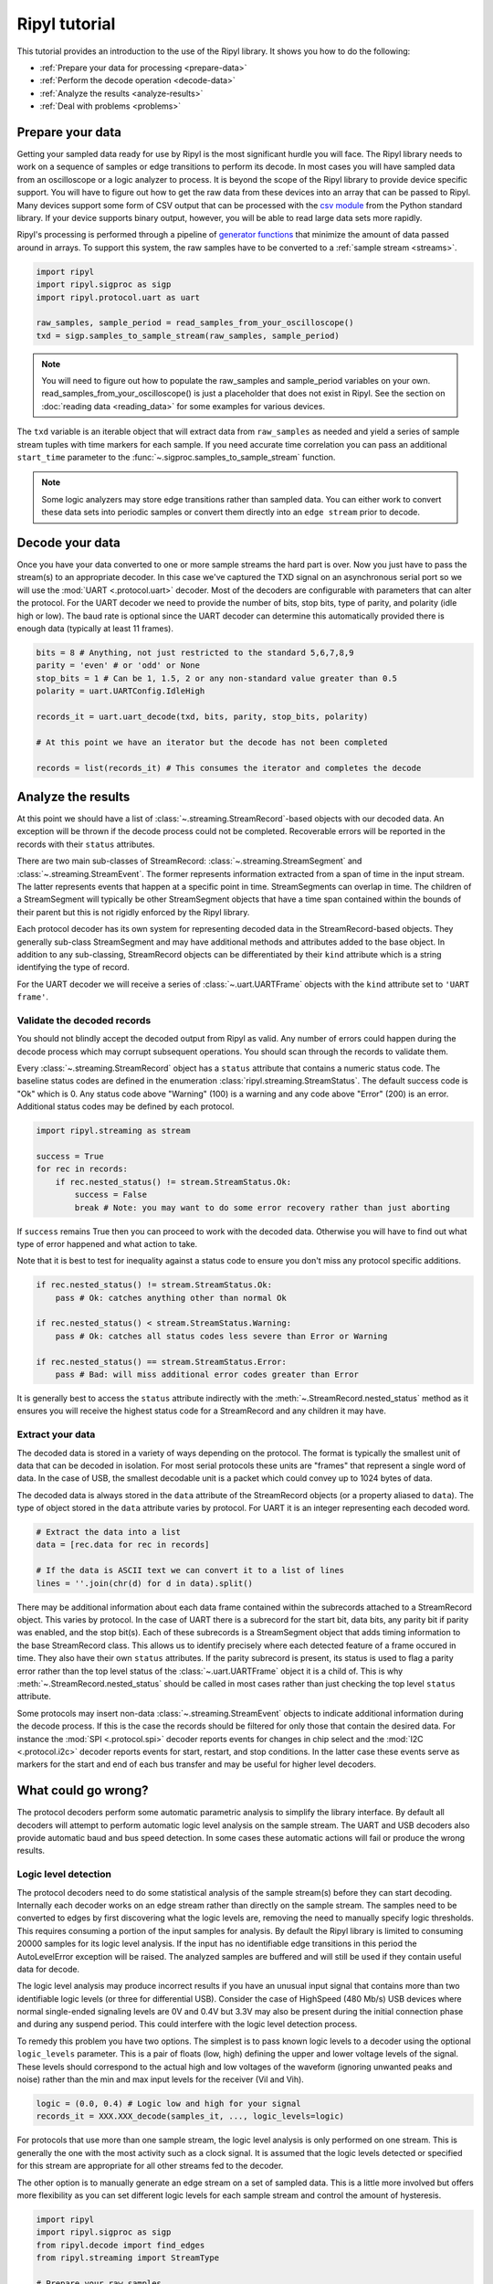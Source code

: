 ==============
Ripyl tutorial
==============

This tutorial provides an introduction to the use of the Ripyl library. It shows you how to do the following:

* :ref:`Prepare your data for processing <prepare-data>`
* :ref:`Perform the decode operation <decode-data>`
* :ref:`Analyze the results <analyze-results>`
* :ref:`Deal with problems <problems>`


.. _prepare-data:

Prepare your data
-----------------

Getting your sampled data ready for use by Ripyl is the most significant hurdle you will face. The Ripyl library needs to work on a sequence of samples or edge transitions to perform its decode. In most cases you will have sampled data from an oscilloscope or a logic analyzer to process. It is beyond the scope of the Ripyl library to provide device specific support. You will have to figure out how to get the raw data from these devices into an array that can be passed to Ripyl. Many devices support some form of CSV output that can be processed with the `csv module <http://docs.python.org/2/library/csv.html>`_ from the Python standard library. If your device supports binary output, however, you will be able to read large data sets more rapidly.

Ripyl's processing is performed through a pipeline of `generator functions <http://docs.python.org/2/tutorial/classes.html#generators>`_ that minimize the amount of data passed around in arrays. To support this system, the raw samples have to be converted to a :ref:`sample stream <streams>`.

.. code-block:: python

    import ripyl
    import ripyl.sigproc as sigp
    import ripyl.protocol.uart as uart
    
    raw_samples, sample_period = read_samples_from_your_oscilloscope()
    txd = sigp.samples_to_sample_stream(raw_samples, sample_period)

.. note::
    You will need to figure out how to populate the raw_samples and sample_period variables on your own. read_samples_from_your_oscilloscope() is just a placeholder that does not exist in Ripyl. See the section on :doc:`reading data <reading_data>` for some examples for various devices.
    
The ``txd`` variable is an iterable object that will extract data from ``raw_samples`` as needed and yield a series of sample stream tuples with time markers for each sample. If you need accurate time correlation you can pass an additional ``start_time`` parameter to the :func:`~.sigproc.samples_to_sample_stream` function.

.. note::

    Some logic analyzers may store edge transitions rather than sampled data. You can either work to convert these data sets into periodic samples or convert them directly into an ``edge stream`` prior to decode.

.. _decode-data:

Decode your data
----------------

Once you have your data converted to one or more sample streams the hard part is over. Now you just have to pass the stream(s) to an appropriate decoder. In this case we've captured the TXD signal on an asynchronous serial port so we will use the :mod:`UART <.protocol.uart>` decoder. Most of the decoders are configurable with parameters that can alter the protocol. For the UART decoder we need to provide the number of bits, stop bits, type of parity, and polarity (idle high or low). The baud rate is optional since the UART decoder can determine this automatically provided there is enough data (typically at least 11 frames).

.. code-block:: python

    bits = 8 # Anything, not just restricted to the standard 5,6,7,8,9
    parity = 'even' # or 'odd' or None
    stop_bits = 1 # Can be 1, 1.5, 2 or any non-standard value greater than 0.5
    polarity = uart.UARTConfig.IdleHigh
    
    records_it = uart.uart_decode(txd, bits, parity, stop_bits, polarity)
    
    # At this point we have an iterator but the decode has not been completed
    
    records = list(records_it) # This consumes the iterator and completes the decode
    
.. _analyze-results:

Analyze the results
-------------------

At this point we should have a list of :class:`~.streaming.StreamRecord`-based objects with our decoded data. An exception will be thrown if the decode process could not be completed. Recoverable errors will be reported in the records with their ``status`` attributes.

There are two main sub-classes of StreamRecord: :class:`~.streaming.StreamSegment` and :class:`~.streaming.StreamEvent`. The former represents information extracted from a span of time in the input stream. The latter represents events that happen at a specific point in time. StreamSegments can overlap in time. The children of a StreamSegment will typically be other StreamSegment objects that have a time span contained within the bounds of their parent but this is not rigidly enforced by the Ripyl library.

Each protocol decoder has its own system for representing decoded data in the StreamRecord-based objects. They generally sub-class StreamSegment and may have additional methods and attributes added to the base object. In addition to any sub-classing, StreamRecord objects can be differentiated by their ``kind`` attribute which is a string identifying the type of record.

For the UART decoder we will receive a series of :class:`~.uart.UARTFrame` objects with the ``kind`` attribute set to ``'UART frame'``.

Validate the decoded records
~~~~~~~~~~~~~~~~~~~~~~~~~~~~

You should not blindly accept the decoded output from Ripyl as valid. Any number of errors could happen during the decode process which may corrupt subsequent operations. You should scan through the records to validate them.

Every :class:`~.streaming.StreamRecord` object has a ``status`` attribute that contains a numeric status code. The baseline status codes are defined in the enumeration :class:`ripyl.streaming.StreamStatus`. The default success code is "Ok" which is 0. Any status code above "Warning" (100) is a warning and any code above "Error" (200) is an error. Additional status codes may be defined by each protocol.

.. code-block:: python

    import ripyl.streaming as stream

    success = True
    for rec in records:
        if rec.nested_status() != stream.StreamStatus.Ok:
            success = False
            break # Note: you may want to do some error recovery rather than just aborting

            
If ``success`` remains True then you can proceed to work with the decoded data. Otherwise you will have to find out what type of error happened and what action to take.

Note that it is best to test for inequality against a status code to ensure you don't miss any protocol specific additions.

.. code-block:: python

    if rec.nested_status() != stream.StreamStatus.Ok:
        pass # Ok: catches anything other than normal Ok

    if rec.nested_status() < stream.StreamStatus.Warning:
        pass # Ok: catches all status codes less severe than Error or Warning

    if rec.nested_status() == stream.StreamStatus.Error:
        pass # Bad: will miss additional error codes greater than Error

It is generally best to access the ``status`` attribute indirectly with the :meth:`~.StreamRecord.nested_status` method as it ensures you will receive the highest status code for a StreamRecord and any children it may have.

Extract your data
~~~~~~~~~~~~~~~~~

The decoded data is stored in a variety of ways depending on the protocol. The format is typically the smallest unit of data that can be decoded in isolation. For most serial protocols these units are "frames" that represent a single word of data. In the case of USB, the smallest decodable unit is a packet which could convey up to 1024 bytes of data.

The decoded data is always stored in the ``data`` attribute of the StreamRecord objects (or a property aliased to ``data``). The type of object stored in the ``data`` attribute varies by protocol. For UART it is an integer representing each decoded word.

.. code-block:: python

    # Extract the data into a list
    data = [rec.data for rec in records]
    
    # If the data is ASCII text we can convert it to a list of lines
    lines = ''.join(chr(d) for d in data).split()

There may be additional information about each data frame contained within the subrecords attached to a StreamRecord object. This varies by protocol. In the case of UART there is a subrecord for the start bit, data bits, any parity bit if parity was enabled, and the stop bit(s). Each of these subrecords is a StreamSegment object that adds timing information to the base StreamRecord class. This allows us to identify precisely where each detected feature of a frame occured in time. They also have their own ``status`` attributes. If the parity subrecord is present, its status is used to flag a parity error rather than the top level status of the :class:`~.uart.UARTFrame` object it is a child of. This is why :meth:`~.StreamRecord.nested_status` should be called in most cases rather than just checking the top level ``status`` attribute.

Some protocols may insert non-data :class:`~.streaming.StreamEvent` objects to indicate additional information during the decode process. If this is the case the records should be filtered for only those that contain the desired data. For instance the :mod:`SPI <.protocol.spi>` decoder reports events for changes in chip select and the :mod:`I2C <.protocol.i2c>` decoder reports events for start, restart, and stop conditions. In the latter case these events serve as markers for the start and end of each bus transfer and may be useful for higher level decoders.

.. _problems:

What could go wrong?
--------------------

The protocol decoders perform some automatic parametric analysis to simplify the library interface. By default all decoders will attempt to perform automatic logic level analysis on the sample stream. The UART and USB decoders also provide automatic baud and bus speed detection. In some cases these automatic actions will fail or produce the wrong results.

Logic level detection
~~~~~~~~~~~~~~~~~~~~~

The protocol decoders need to do some statistical analysis of the sample stream(s) before they can start decoding. Internally each decoder works on an edge stream rather than directly on the sample stream. The samples need to be converted to edges by first discovering what the logic levels are, removing the need to manually specify logic thresholds. This requires consuming a portion of the input samples for analysis. By default the Ripyl library is limited to consuming 20000 samples for its logic level analysis. If the input has no identifiable edge transitions in this period the AutoLevelError exception will be raised. The analyzed samples are buffered and will still be used if they contain useful data for decode.

The logic level analysis may produce incorrect results if you have an unusual input signal that contains more than two identifiable logic levels (or three for differential USB). Consider the case of HighSpeed (480 Mb/s) USB devices where normal single-ended signaling levels are 0V and 0.4V but 3.3V may also be present during the initial connection phase and during any suspend period. This could interfere with the logic level detection process.

To remedy this problem you have two options. The simplest is to pass known logic levels to a decoder using the optional ``logic_levels`` parameter. This is a pair of floats (low, high) defining the upper and lower voltage levels of the signal. These levels should correspond to the actual high and low voltages of the waveform (ignoring unwanted peaks and noise) rather than the min and max input levels for the receiver (Vil and Vih).

.. code-block:: python

    logic = (0.0, 0.4) # Logic low and high for your signal
    records_it = XXX.XXX_decode(samples_it, ..., logic_levels=logic)

For protocols that use more than one sample stream, the logic level analysis is only performed on one stream. This is generally the one with the most activity such as a clock signal. It is assumed that the logic levels detected or specified for this stream are appropriate for all other streams fed to the decoder.

The other option is to manually generate an edge stream on a set of sampled data. This is a little more involved but offers more flexibility as you can set different logic levels for each sample stream and control the amount of hysteresis.

.. code-block:: python

    import ripyl
    import ripyl.sigproc as sigp
    from ripyl.decode import find_edges
    from ripyl.streaming import StreamType

    # Prepare your raw samples
    sample_stream = sigp.samples_to_sample_stream(raw_samples, sample_period)

    logic = (0.0, 0.4) # Logic low and high for your signal
    hysteresis = 0.4 # 40% of the transition band between low and high
    
    # Create an edge stream iterator
    edges_it = find_edges(sample_stream, logic, hysteresis)
    
    # Tell the decoder the input is an edge stream
    records_it = XXX.XXX_decode(edges_it, ..., stream_type = StreamType.Edges)


    
Baud and bus speed detection
~~~~~~~~~~~~~~~~~~~~~~~~~~~~
    
The UART decoder provides automatic baud rate detection by default. It does this by analyzing the statistical distribution of time spans between edge transitions. This requires around 50 edges to be reliable. If insufficient edge transitions are present the AutoBaudError exception will be raised. If this happens you can either acquire new data with enough transitions or pass the proper baud rate to :func:`~.uart.uart_decode`. The UART decoder also coerces the detected baud rate to the nearest "standard" value from 110 to 921600. If your input has a non-standard baud rate you can disable this coercion with ``use_std_baud=False``.

The USB decoder uses the same detection logic to identify the different bus speeds used for USB devices. The minimum number of edges is 8 for USB speed detection rather than 50. This is sufficient to detect speed with just a single low-speed or full-speed handshake packet, the shortest packets used in the protocol. USB speed detection has been found to be reliable in all test cases and there is no provision for forcing the bus to a fixed speed in the decoder.
